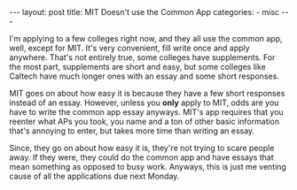 #+BEGIN_HTML
---
layout: post
title: MIT Doesn't use the Common App
categories:
- misc
---
#+END_HTML

I'm applying to a few colleges right now, and they all use the common app, well, except for MIT. It's very convenient, fill write once and apply anywhere. That's not entirely true, some colleges have supplements. For the most part, supplements are short and easy, but some colleges like Caltech have much longer ones with an essay and some short responses.

MIT goes on about how easy it is because they have a few short responses instead of an essay. However, unless you *only* apply to MIT, odds are you have to write the common app essay anyways. MIT's app requires that you reenter what APs you took, you name and a ton of other basic information that's annoying to enter, but takes more time than writing an essay.

Since, they go on about how easy it is, they're not trying to scare people away. If they were, they could do the common app and have essays that mean something as opposed to busy work. Anyways, this is just me venting cause of all the applications due next  Monday.
